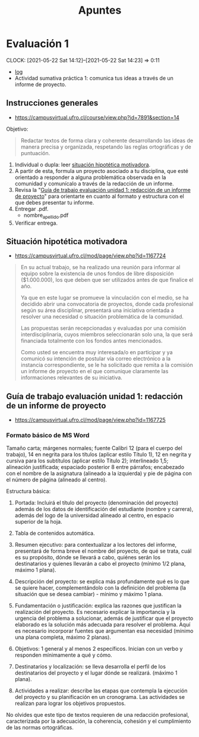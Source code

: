 #+TITLE: Apuntes
#+EXCLUDE_TAGS: noexport
#+FILETAGS: :university:electivo:2021s1:
#+LATEX_CLASS: article
#+LATEX_CLASS_OPTIONS: [a4paper,11pt,twoside,twocolumn]

* TOC :TOC_2:noexport:
- [[#evaluación-1][Evaluación 1]]
  - [[#instrucciones-generales][Instrucciones generales]]
  - [[#situación-hipotética-motivadora][Situación hipotética motivadora]]
  - [[#guía-de-trabajo-evaluación-unidad-1-redacción-de-un-informe-de-proyecto][Guía de trabajo evaluación unidad 1: redacción de un informe de proyecto]]

* Evaluación 1
  :PROPERTIES:
  :ID:       d1e861d0-9664-4ecb-bd09-7ba412a22441
  :END:
  :CLOCKBOOK:
  CLOCK: [2021-05-22 Sat 14:12]--[2021-05-22 Sat 14:23] =>  0:11
  :END:
  - [[id:9447acff-a2e9-4249-945f-714dad500206][log]]
  - Actividad sumativa práctica 1: comunica tus ideas a través de un informe
    de proyecto.
** Instrucciones generales
   - https://campusvirtual.ufro.cl/course/view.php?id=7891&section=14

   Objetivo:
   #+begin_quote
   Redactar textos de forma clara y coherente desarrollando las ideas de manera
   precisa y organizada, respetando las reglas ortográficas y de puntuación.
   #+end_quote


   1) Individual o dupla: leer [[id:83769441-727f-43c5-b553-990e45da05db][situación hipotética motivadora]].
   2) A partir de esta, formula un proyecto asociado a tu disciplina, que esté
      orientado a responder a alguna problemática observada en la comunidad y
      comunícalo a través de la redacción de un informe.
   3) Revisa la "[[id:3cb0dddf-4c65-4109-8dde-0a9792aa2667][Guía de trabajo evaluación unidad 1: redacción de un informe
      de proyecto]]" para orientarte en cuanto al formato y estructura con el
      que debes presentar tu informe.
   4) Entregar .pdf.
      - nombre_apellido.pdf
   5) Verificar entrega.

** Situación hipotética motivadora
   :PROPERTIES:
   :ID:       83769441-727f-43c5-b553-990e45da05db
   :END:
   - https://campusvirtual.ufro.cl/mod/page/view.php?id=1167724


   #+begin_quote
   En su actual trabajo, se ha realizado una reunión para informar al equipo
   sobre la existencia de unos fondos de libre disposición ($1.000.000), los que
   deben que ser utilizados antes de que finalice el año.

   Ya que en este lugar se promueve la vinculación con el medio, se ha decidido
   abrir una convocatoria de proyectos, donde cada profesional según su área
   disciplinar, presentará una iniciativa orientada a resolver una necesidad o
   situación problemática de la comunidad.

   Las propuestas serán recepcionadas y evaluadas por una comisión
   interdisciplinaria, cuyos miembros seleccionarán solo una, la que será
   financiada totalmente con los fondos antes mencionados.

   Como usted se encuentra muy interesada/o en participar y ya comunicó su
   intención de postular vía correo electrónico a la instancia correspondiente,
   se le ha solicitado que remita a la comisión un informe de proyecto en el que
   comunique claramente las informaciones relevantes de su iniciativa.
   #+end_quote

** Guía de trabajo evaluación unidad 1: redacción de un informe de proyecto
   :PROPERTIES:
   :ID:       3cb0dddf-4c65-4109-8dde-0a9792aa2667
   :END:
   - https://campusvirtual.ufro.cl/mod/page/view.php?id=1167725

*** Formato básico de MS Word

    Tamaño carta; márgenes normales; fuente Calibri 12 (para el cuerpo del
    trabajo), 14 en negrita para los títulos (aplicar estilo Título 1), 12 en
    negrita y cursiva para los subtítulos (aplicar estilo Título 2);
    interlineado 1,5; alineación justificada; espaciado posterior 8 entre
    párrafos; encabezado con el nombre de la asignatura (alineado a la
    izquierda) y pie de página con el número de página (alineado al centro).

    Estructura básica:

    1) Portada: Incluirá el título del proyecto (denominación del proyecto)
       además de los datos de identificación del estudiante (nombre y carrera),
       además del logo de la universidad alineado al centro, en espacio
       superior de la hoja.

    2) Tabla de contenidos automática.

    3) Resumen ejecutivo: para contextualizar a los lectores del informe,
       presentará de forma breve el nombre del proyecto, de qué se trata,
       cuál es su propósito, dónde se llevará a cabo, quiénes serán los
       destinatarios y quienes llevarán a cabo el proyecto (mínimo 1/2 plana,
       máximo 1 plana).

    4) Descripción del proyecto: se explica más profundamente qué es lo que se
       quiere hacer, complementándolo con la definición del problema (la
       situación que se desea cambiar) - mínimo y máximo 1 plana.

    5) Fundamentación o justificación: explica las razones que justifican la
       realización del proyecto. Es necesario explicar la importancia y la
       urgencia del problema a solucionar, además de justificar que el proyecto
       elaborado es la solución más adecuada para resolver el problema. Aquí es
       necesario incorporar fuentes que argumentan esa necesidad (mínimo una
       plana completa, máximo 2 planas).

    6) Objetivos: 1 general y al menos 2 específicos. Inician con un verbo y
       responden mínimamente a qué y cómo.

    7) Destinatarios y localización: se lleva desarrolla el perfil de los
       destinatarios del proyecto y el lugar dónde se realizará. (máximo 1
       plana).

    8) Actividades a realizar: describe las etapas que contempla la ejecución
       del proyecto y su planificación en un cronograma. Las actividades se
       realizan para lograr los objetivos propuestos.



    No olvides que este tipo de textos requieren de una redacción profesional,
    caracterizada por la adecuación, la coherencia, cohesión y el cumplimiento
    de las normas ortográficas.

* Local variables :noexport:
  # Local Variables:
  # ispell-local-dictionary: "espanol"
  # End:
